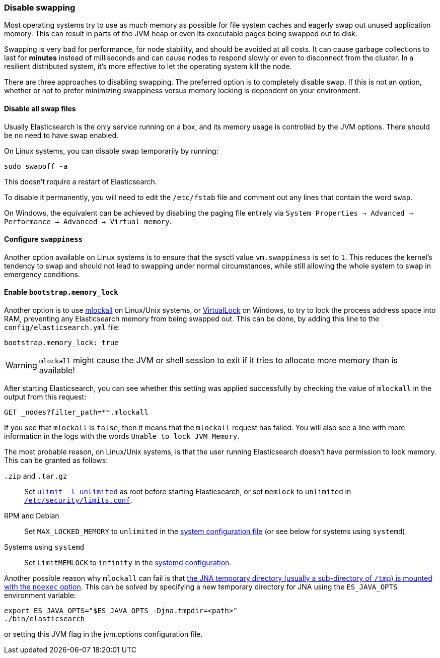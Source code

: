 [[setup-configuration-memory]]
=== Disable swapping

Most operating systems try to use as much memory as possible for file system
caches and eagerly swap out unused application memory. This can result in parts
of the JVM heap or even its executable pages being swapped out to disk.

Swapping is very bad for performance, for node stability, and should be avoided
at all costs. It can cause garbage collections to last for **minutes** instead
of milliseconds and can cause nodes to respond slowly or even to disconnect
from the cluster. In a resilient distributed system, it's more effective to let
the operating system kill the node.

There are three approaches to disabling swapping. The preferred option is to
completely disable swap. If this is not an option, whether or not to prefer
minimizing swappiness versus memory locking is dependent on your environment.

[[disable-swap-files]]
==== Disable all swap files

Usually Elasticsearch is the only service running on a box, and its memory usage
is controlled by the JVM options. There should be no need to have swap enabled.

On Linux systems, you can disable swap temporarily by running:

[source,sh]
--------------
sudo swapoff -a
--------------

This doesn't require a restart of Elasticsearch.

To disable it permanently, you will need to edit the `/etc/fstab` file and
comment out any lines that contain the word `swap`.

On Windows, the equivalent can be achieved by disabling the paging file entirely
via `System Properties → Advanced → Performance → Advanced → Virtual memory`.

[[swappiness]]
==== Configure `swappiness`

Another option available on Linux systems is to ensure that the sysctl value
`vm.swappiness` is set to `1`. This reduces the kernel's tendency to swap and
should not lead to swapping under normal circumstances, while still allowing the
whole system to swap in emergency conditions.

[[bootstrap-memory_lock]]
==== Enable `bootstrap.memory_lock`

Another option is to use
http://opengroup.org/onlinepubs/007908799/xsh/mlockall.html[mlockall] on
Linux/Unix systems, or
https://msdn.microsoft.com/en-us/library/windows/desktop/aa366895%28v=vs.85%29.aspx[VirtualLock]
on Windows, to try to lock the process address space into RAM, preventing any
Elasticsearch memory from being swapped out. This can be done, by adding this
line to the `config/elasticsearch.yml` file:

[source,yaml]
--------------
bootstrap.memory_lock: true
--------------

WARNING: `mlockall` might cause the JVM or shell session to exit if it tries to
allocate more memory than is available!

After starting Elasticsearch, you can see whether this setting was applied
successfully by checking the value of `mlockall` in the output from this
request:

[source,js]
--------------
GET _nodes?filter_path=**.mlockall
--------------
// CONSOLE

If you see that `mlockall` is `false`, then it means that the `mlockall`
request has failed.  You will also see a line with more information in the logs
with the words `Unable to lock JVM Memory`.

The most probable reason, on Linux/Unix systems, is that the user running
Elasticsearch doesn't have permission to lock memory.  This can be granted as
follows:

`.zip` and `.tar.gz`::

  Set <<ulimit,`ulimit -l unlimited`>> as root before starting Elasticsearch,
  or set `memlock` to `unlimited` in
  <<limits.conf,`/etc/security/limits.conf`>>.

RPM and Debian::

  Set `MAX_LOCKED_MEMORY` to `unlimited` in the
  <<sysconfig,system configuration file>> (or see below for systems using
  `systemd`).

Systems using `systemd`::

  Set `LimitMEMLOCK` to `infinity` in the <<systemd,systemd configuration>>.

Another possible reason why `mlockall` can fail is that
<<executable-jna-tmpdir,the JNA temporary directory (usually a sub-directory of
`/tmp`) is mounted with the `noexec` option>>. This can be solved by specifying
a new temporary directory for JNA using the `ES_JAVA_OPTS` environment variable:

[source,sh]
--------------
export ES_JAVA_OPTS="$ES_JAVA_OPTS -Djna.tmpdir=<path>"
./bin/elasticsearch
--------------

or setting this JVM flag in the jvm.options configuration file.
